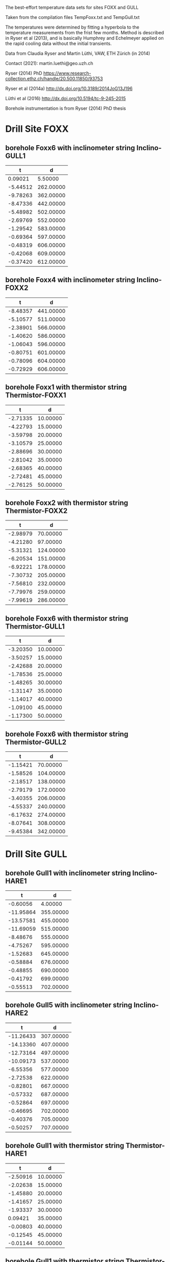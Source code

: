 
The best-effort temperature data sets for sites FOXX and GULL

Taken from the compilation files TempFoxx.txt and TempGull.txt

The temperatures were determined by fitting a hyperbola to the
temperature measurements from the frist few months. Method is
described in Ryser et al (2013), and is basically Humphrey and
Echelmeyer applied on the rapid cooling data without the initial
transients.

Data from Claudia Ryser and Martin Lüthi, VAW, ETH Zürich (in 2014)

Contact (2021): martin.luethi@geo.uzh.ch

Ryser (2014) PhD
https://www.research-collection.ethz.ch/handle/20.500.11850/93753

Ryser et al (2014a)
http://dx.doi.org/10.3189/2014JoG13J196

Lüthi et al (2016)
http://dx.doi.org/10.5194/tc-9-245-2015

Borehole instrumentation is from Ryser (2014) PhD thesis

* Drill Site FOXX

** borehole Foxx6 with inclinometer string Inclino-GULL1
|        t |         d |
|----------+-----------|
|  0.09021 |   5.50000 |
| -5.44512 | 262.00000 |
| -9.78263 | 362.00000 |
| -8.47336 | 442.00000 |
| -5.48982 | 502.00000 |
| -2.69769 | 552.00000 |
| -1.29542 | 583.00000 |
| -0.69364 | 597.00000 |
| -0.48319 | 606.00000 |
| -0.42068 | 609.00000 |
| -0.37420 | 612.00000 |

** borehole Foxx4 with inclinometer string Inclino-FOXX2
|        t |         d |
|----------+-----------|
| -8.48357 | 441.00000 |
| -5.10577 | 511.00000 |
| -2.38901 | 566.00000 |
| -1.40620 | 586.00000 |
| -1.06043 | 596.00000 |
| -0.80751 | 601.00000 |
| -0.78096 | 604.00000 |
| -0.72929 | 606.00000 |

** borehole Foxx1 with thermistor string Thermistor-FOXX1
|        t |        d |
|----------+----------|
| -2.71335 | 10.00000 |
| -4.22793 | 15.00000 |
| -3.59798 | 20.00000 |
| -3.10579 | 25.00000 |
| -2.88696 | 30.00000 |
| -2.81042 | 35.00000 |
| -2.68365 | 40.00000 |
| -2.72481 | 45.00000 |
| -2.76125 | 50.00000 |

** borehole Foxx2 with thermistor string Thermistor-FOXX2
|        t |         d |
|----------+-----------|
| -2.98979 |  70.00000 |
| -4.21280 |  97.00000 |
| -5.31321 | 124.00000 |
| -6.20534 | 151.00000 |
| -6.92221 | 178.00000 |
| -7.30732 | 205.00000 |
| -7.56810 | 232.00000 |
| -7.79976 | 259.00000 |
| -7.99619 | 286.00000 |

** borehole Foxx6 with thermistor string Thermistor-GULL1
|        t |        d |
|----------+----------|
| -3.20350 | 10.00000 |
| -3.50257 | 15.00000 |
| -2.42688 | 20.00000 |
| -1.78536 | 25.00000 |
| -1.48265 | 30.00000 |
| -1.31147 | 35.00000 |
| -1.14017 | 40.00000 |
| -1.09100 | 45.00000 |
| -1.17300 | 50.00000 |

** borehole Foxx6 with thermistor string Thermistor-GULL2
|        t |         d |
|----------+-----------|
| -1.15421 |  70.00000 |
| -1.58526 | 104.00000 |
| -2.18517 | 138.00000 |
| -2.79179 | 172.00000 |
| -3.40355 | 206.00000 |
| -4.55337 | 240.00000 |
| -6.17632 | 274.00000 |
| -8.07641 | 308.00000 |
| -9.45384 | 342.00000 |


* Drill Site GULL

** borehole Gull1 with inclinometer string Inclino-HARE1
|         t |         d |
|-----------+-----------|
|  -0.60056 |   4.00000 |
| -11.95864 | 355.00000 |
| -13.57581 | 455.00000 |
| -11.69059 | 515.00000 |
|  -8.48676 | 555.00000 |
|  -4.75267 | 595.00000 |
|  -1.52683 | 645.00000 |
|  -0.58884 | 676.00000 |
|  -0.48855 | 690.00000 |
|  -0.41792 | 699.00000 |
|  -0.55513 | 702.00000 |

** borehole Gull5 with inclinometer string Inclino-HARE2
|         t |         d |
|-----------+-----------|
| -11.26433 | 307.00000 |
| -14.13360 | 407.00000 |
| -12.73164 | 497.00000 |
| -10.09173 | 537.00000 |
|  -6.55356 | 577.00000 |
|  -2.72538 | 622.00000 |
|  -0.82801 | 667.00000 |
|  -0.57332 | 687.00000 |
|  -0.52864 | 697.00000 |
|  -0.46695 | 702.00000 |
|  -0.40376 | 705.00000 |
|  -0.50257 | 707.00000 |

** borehole Gull1 with thermistor string Thermistor-HARE1
|        t |        d |
|----------+----------|
| -2.50916 | 10.00000 |
| -2.02638 | 15.00000 |
| -1.45880 | 20.00000 |
| -1.41657 | 25.00000 |
| -1.93337 | 30.00000 |
|  0.09421 | 35.00000 |
| -0.00803 | 40.00000 |
| -0.12545 | 45.00000 |
| -0.01144 | 50.00000 |

** borehole Gull1 with thermistor string Thermistor-HARE2
|         t |         d |
|-----------+-----------|
|  -1.44675 |  12.00000 |
|  -1.03728 |  48.00000 |
|  -0.84861 |  84.00000 |
|  -1.76445 | 120.00000 |
|  -2.88491 | 156.00000 |
|  -4.52680 | 192.00000 |
|  -6.42528 | 228.00000 |
|  -8.39668 | 264.00000 |
| -10.17722 | 300.00000 |
